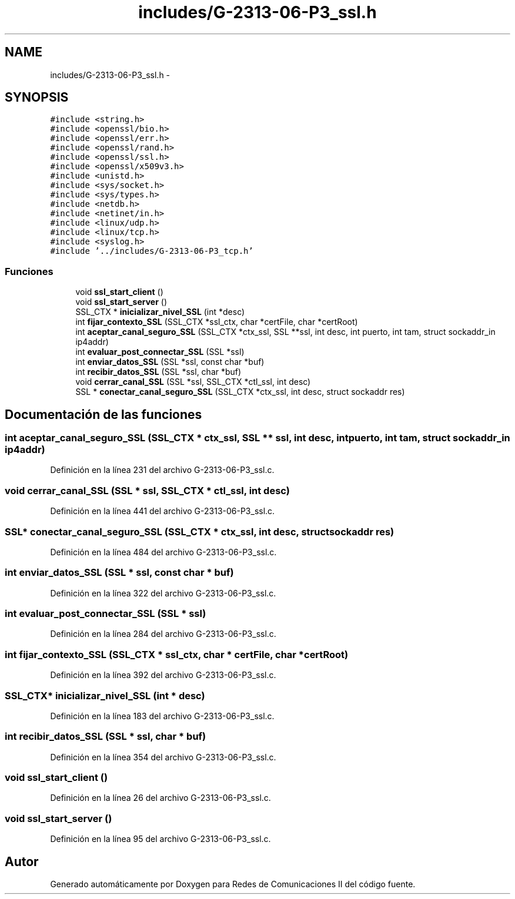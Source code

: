 .TH "includes/G-2313-06-P3_ssl.h" 3 "Domingo, 7 de Mayo de 2017" "Version 1.0" "Redes de Comunicaciones II" \" -*- nroff -*-
.ad l
.nh
.SH NAME
includes/G-2313-06-P3_ssl.h \- 
.SH SYNOPSIS
.br
.PP
\fC#include <string\&.h>\fP
.br
\fC#include <openssl/bio\&.h>\fP
.br
\fC#include <openssl/err\&.h>\fP
.br
\fC#include <openssl/rand\&.h>\fP
.br
\fC#include <openssl/ssl\&.h>\fP
.br
\fC#include <openssl/x509v3\&.h>\fP
.br
\fC#include <unistd\&.h>\fP
.br
\fC#include <sys/socket\&.h>\fP
.br
\fC#include <sys/types\&.h>\fP
.br
\fC#include <netdb\&.h>\fP
.br
\fC#include <netinet/in\&.h>\fP
.br
\fC#include <linux/udp\&.h>\fP
.br
\fC#include <linux/tcp\&.h>\fP
.br
\fC#include <syslog\&.h>\fP
.br
\fC#include '\&.\&./includes/G\-2313\-06\-P3_tcp\&.h'\fP
.br

.SS "Funciones"

.in +1c
.ti -1c
.RI "void \fBssl_start_client\fP ()"
.br
.ti -1c
.RI "void \fBssl_start_server\fP ()"
.br
.ti -1c
.RI "SSL_CTX * \fBinicializar_nivel_SSL\fP (int *desc)"
.br
.ti -1c
.RI "int \fBfijar_contexto_SSL\fP (SSL_CTX *ssl_ctx, char *certFile, char *certRoot)"
.br
.ti -1c
.RI "int \fBaceptar_canal_seguro_SSL\fP (SSL_CTX *ctx_ssl, SSL **ssl, int desc, int puerto, int tam, struct sockaddr_in ip4addr)"
.br
.ti -1c
.RI "int \fBevaluar_post_connectar_SSL\fP (SSL *ssl)"
.br
.ti -1c
.RI "int \fBenviar_datos_SSL\fP (SSL *ssl, const char *buf)"
.br
.ti -1c
.RI "int \fBrecibir_datos_SSL\fP (SSL *ssl, char *buf)"
.br
.ti -1c
.RI "void \fBcerrar_canal_SSL\fP (SSL *ssl, SSL_CTX *ctl_ssl, int desc)"
.br
.ti -1c
.RI "SSL * \fBconectar_canal_seguro_SSL\fP (SSL_CTX *ctx_ssl, int desc, struct sockaddr res)"
.br
.in -1c
.SH "Documentación de las funciones"
.PP 
.SS "int aceptar_canal_seguro_SSL (SSL_CTX * ctx_ssl, SSL ** ssl, int desc, int puerto, int tam, struct sockaddr_in ip4addr)"

.PP
Definición en la línea 231 del archivo G\-2313\-06\-P3_ssl\&.c\&.
.SS "void cerrar_canal_SSL (SSL * ssl, SSL_CTX * ctl_ssl, int desc)"

.PP
Definición en la línea 441 del archivo G\-2313\-06\-P3_ssl\&.c\&.
.SS "SSL* conectar_canal_seguro_SSL (SSL_CTX * ctx_ssl, int desc, struct sockaddr res)"

.PP
Definición en la línea 484 del archivo G\-2313\-06\-P3_ssl\&.c\&.
.SS "int enviar_datos_SSL (SSL * ssl, const char * buf)"

.PP
Definición en la línea 322 del archivo G\-2313\-06\-P3_ssl\&.c\&.
.SS "int evaluar_post_connectar_SSL (SSL * ssl)"

.PP
Definición en la línea 284 del archivo G\-2313\-06\-P3_ssl\&.c\&.
.SS "int fijar_contexto_SSL (SSL_CTX * ssl_ctx, char * certFile, char * certRoot)"

.PP
Definición en la línea 392 del archivo G\-2313\-06\-P3_ssl\&.c\&.
.SS "SSL_CTX* inicializar_nivel_SSL (int * desc)"

.PP
Definición en la línea 183 del archivo G\-2313\-06\-P3_ssl\&.c\&.
.SS "int recibir_datos_SSL (SSL * ssl, char * buf)"

.PP
Definición en la línea 354 del archivo G\-2313\-06\-P3_ssl\&.c\&.
.SS "void ssl_start_client ()"

.PP
Definición en la línea 26 del archivo G\-2313\-06\-P3_ssl\&.c\&.
.SS "void ssl_start_server ()"

.PP
Definición en la línea 95 del archivo G\-2313\-06\-P3_ssl\&.c\&.
.SH "Autor"
.PP 
Generado automáticamente por Doxygen para Redes de Comunicaciones II del código fuente\&.
